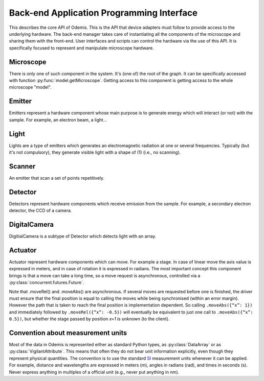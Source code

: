 ******************************************
Back-end Application Programming Interface
******************************************

This describes the core API of Odemis. This is the API that device adapters must
follow to provide access to the underlying hardware. The back-end manager 
takes care of instantiating all the components of the microscope and sharing
them with the front-end. User interfaces and scripts can control the hardware
via the use of this API. It is specifically focused to represent and manipulate
microscope hardware.

.. py:class:: HwComponent(name, role[, parent=None][, children=None])
    
    This is the generic type for representing a hardware component.
    
    This is an abstract class. Typically subclasses have a set of 
    :py:class:`model.VigilantAttribute` that represent the properties and
    settings of the underlying hardware.

    .. py:attribute:: role 
        
        *(RO, str)* Role (function) of the component in the microscope (the software should use this to locate the different parts of the microscope in case the type is not sufficient: each role is unique in a given model)

    .. py:attribute:: swVersion
    
        *(RO, str)* version of the HwComponent code itself, and of the underlying
        device driver if applicable.

    .. py:attribute:: hwVersion
    
        *(RO, str)* version of the hardware (and firmware and SDK) represented by this component.
    
    .. Rationale: there can be many types of versions for just a given component and it depends a lot on how it's actually build. We cannot grasp every kind of detail. So either we make a metadata-like dict which will eventually appear as a string most probably or directly just a string.

    
    .. TODO: isPropertyAvailabe(name) tells whether a property is present or not, and .getProperties() returns a list of all properties available.

    .. TODO: A set of named methods: if the component can support the method, then it is present, otherwise the component does not have the method. Eg: .degauss() for a SEM e-beam. A generic function isMethodAvailable(name) tells whether it's present or not. getMethods() returns all the methods present.

    .. TODO: how to turn on/off the hardware components? Via a method or a property? How about an .state enumerated property which has 'on', 'standby',  'off' possible value. At init it should automatically turned on, and automatically turned standby (or off if it's ok). For now, some emitters have a .power VA which allow to stop the hardware from emitting when set to 0, but it's pretty ad-hoc.

    .. py:method:: updateMetadata(metadata)

        Required only for detectors.
            
        Update the metadata dict corresponding to the current physical state of the components affecting the component (detector). The goal is to attach this information to DataArrays. The key is the name of the metadata, which must be one of the constants model.MD_* whenever this is possible, but usage of additional strings is permitted. The detector can overwrite or append the metadata dict with its own metadata. The internal metadata is accumulative, so previous metadata keys which are not updated keep their previous value (i.e., they are not deleted).
        
        :param metadata:
        :type metada: dict of str → value

    .. py:method:: getMetadata()

        Required only for emitters.
        
        :return: the metadata of the component. 
        :rtype: dict of str → value

    .. py:method:: selfTest()
    
        *(optional)* Request the driver to test whether the component works properly. It should not (on purpose) lead the component to do dangerous actions (e.g.: rotate a motor as fast as possible). It most cases it should limit its check to validate that the hardware component is correctly connected and is ready to use.
        :returns: True if everything went fine (success), False otherwise (failure). It might also throw an exception, in which case the test is considered failed. Description of the problems that occur should be logged using logging.error() or at similar levels.

        .. TODO: argument to allow dangerous actions?

    .. py:staticmethod:: scan()
   
        *(optional)* Return a list of hw components that are available for being controlled by the driver. Each element in the list is a tuple with a user-friendly name (str) and a dict containing the arguments to be passed to __init__() for actually using this specific component (in addition to name, role and children).

    .. TODO have an RO enumerated VA status, which indicate the state of the component in some standard way, with values from a constant type: RUNNING, IDLE, ERROR, OFF. Maybe it could even be a way to turn off the component or set it to powersave mode.

    .. TODO: we actually need a way to be able to initialise a component later than at initialisation. Either __init__ raises an Error, and there is a special function to know the status of a component, or __init__ always succeeds, but if the component is OFF, then it will actually automatically be initialised later and be switched RUNNING then.

Microscope
==========

There is only one of such component in the system. It's (one of) the root of the graph.
It can be specifically accessed with function :py:func:`model.getMicroscope`.
Getting access to this component is getting access to the whole microscope "model".

.. py:class:: Microscope()

    .. py:attribute:: emitters
    
        *(RO, set of Components)* Set of Emitters

    .. py:attribute:: detectors
    
        *(RO, set of Components)* Set of Detectors

    .. py:attribute:: actuators
    
        *(RO, set of Components)* Set of Actuators 

    .. py:attribute:: role
        
        *(RO, str)* Typical values are secom, sparc, sem, optical.

Emitter
=======

Emitters represent a hardware component whose main purpose is to generate energy which will interact (or not) with the sample. For example, an electron beam, a light...

.. py:class:: Emitter()

    .. py:attribute:: affects
    
        *(RO, set of Components)* set of Detectors which can detect changes when the component is emitting.

    .. py:attribute:: shape
    
        *(RO, list of ints)* the available range of emission for each dimension.
        For example, a SEM e-beam might have a 2D shape like 
        *(1024, 1024)*, while a simple light might have an empty shape of
        *()*.

    .. TODO: see if the shape should also indicate the “depth” (number of emission source/power).

Light
=====

Lights are a type of emitters which generates an electromagnetic radiation at one or several frequencies. Typically (but it's not compulsory), they generate visible light with a shape of (1) (i.e., no scanning).

.. py:class:: Light()

    .. py:attribute:: power
    
        *(VA, 0 <= float)* FloatContinuous which contains the power generated by the hardware in Watt. 0 turns off the light. The range indicates the maximum power that can be generated.

    .. py:attribute:: emissions
    
        *(VA, list of 0 <= float <=1)* ListVA which contains one or more entries of relative strength of emission source.
        The actual wavelength generated by each source is described in the :py:attr:`Light.spectra` attribute (e.g., this can be seen as a palette-based pixel).
        The hardware might or might not be able to generate light from all the entries simultaneously.
        However, the component should accept all potentially correct values and adapt the value to the actual hardware.

    .. py:attribute:: spectra
    
        *(RO VA, list of 5-tuple of floats > 0)* for each entry of power, contains a description of the spectrum generated by the entry if set to 1 (maximum). It contains a 5-tuples which represents the Gaussian shaped (bell-shaped) emission spectrum, with a min and max filter. The 3rd entry indicate the wavelength for which emission is maximum. The 2nd and 4th entries indicate the wavelengths for 1st and last quartile of the Gaussian. The 1st and 5th entries indicate the wavelengths for which is there is less than 1% of the maximum emission (irrespective of the Gaussian). The length of the array is always the same as the length of the emissions array. 
        
        .. TODO: see whether this is a nice structure for describing a spectrum, or we'd need something even more complicated?

Scanner
=======

An emitter that scan a set of points repetitively.

.. py:class:: Scanner()

    .. py:attribute:: pixelSize
    
        *(RO VA, tuple of floats, unit=m)* Size of a pixel (in meters).
        More precisely it should be the average distance between the centres of two pixels (for each dimension).
        
    .. py:attribute:: resolution
    
        *(VA, tuple of ints, same dimension of shape, unit=px)* Number of points to scan in each dimension. See notes in :py:attr:`DigitalCamera.resolution`.

    .. py:attribute:: dwellTime
    
        *(VA of float, optional, unit=s)* How long each pixel is scanned. Also called sometimes "integration time".

    .. py:attribute:: magnification
    
        *(VA of float, optional, unit=ratio)* How much the hardware component reduces the emitter movements (giving the effect of zooming into the center). Changing it will affect pixelSize, but no other properties (in particular, the region of interest gets zoomed as well).
        
    The following three attributes permit to define a region of interest 
    (i.e., a sub-region).
    
    .. py:attribute:: translation
    
        *(VA, tuple of floats, unit=px)* How much shift is applied to the center of the area acquired. It is expressed in pixels (the size of a pixel being defined by pixelSize, and so independent of .scale).

    .. py:attribute:: scale
    
        *(VA, tuple of floats or int, unit=ratio)* ratio of the size of the scannable area divided by the size of the scanned area. Note that this is the inverse of the typical definition of scale (i.e., increasing the scale leads to a smaller scanned area). The advantage of this definition is that its meaning is very similar to binning. Note that the MD_PIXEL_SIZE metadata of a dataflow will depend both on pixelSize and scale (i.e., MD_PIXEL_SIZE = pixelSize * scale).

    .. py:attribute:: rotation
    
        *(VA, float, unit=rad)* counter-clockwise rotation to apply on the original area to obtain the actual area to scan.
    
    .. Rationale: we could have done slightly differently by using a general .transformation (VA, array of float, shape of (3,3) for a 2D resolution). It would have been a transformation matrix from the scanning area to the actual value. Very generic, but more complex to use and read and the advanced transformations possible don't seem to be useful.

Detector
========

Detectors represent hardware components which receive emission from the sample.
For example, a secondary electron detector, the CCD of a camera.

.. py:class:: Detector()

    .. py:attribute:: shape
    
        *(RO, list of ints)* maximum value of each dimension of the detector. A CCD camera 2560x1920 with 12 bits intensity has a 3D shape *(2560, 1920, 2048)*. The actual dimension of the data sent in the data-flow can be smaller, and found in the data-flow.
        
    .. py:attribute:: data
    
        *(DataFlow)* Data coming from this detector. If the detector provide more than one data-flow, data is the most typical flow for this type of detector. Other data-flows are provided via other names. (and several names can actually provide the same data-flow, e.g., aliases are permitted).


    .. py:attribute:: pixelSize
    
        *(RO VA, tuple of floats, unit=m)* property representing the size of a pixel (in meters). More precisely it should be the average distance between the centres of two pixels (for each dimension).

DigitalCamera
=============

DigitialCamera is a subtype of Detector which detects light with an array.

.. py:class:: DigitalCamera()

    :param transpose: Allows to rotate/mirror the CCD. For each axis (indexed from 1) of the output data is the corresponding axis of the detector indicated. Each detector axis must be indicated precisely once. If an axis is mentioned as a negative number, it is mirrored. For example, the default (None) is equivalent to *[1, 2]* for a 2D detector. Mirroring on the Y axis is done with *[1, -2]*, and if a 90° clockwise rotation is needed, this is done with *[-2, 1]*. 
    :type transpose: list of ints

    .. py:attribute:: binning
    
        *(VA, tuple of ints)* How many CCD pixels are merged (for each dimension) to form one pixel on the image. Changing this property will automatically adapt the resolution to make sure the actual sensor region stays the same one. For this reason, it is recommended to set this property before the resolution property. It has a .range attribute with two 2-tuples for min and max.

    .. py:attribute:: resolution
    
        *(VA, tuple of ints)* Number of pixels in the image generated for each dimension (width, height). If it's smaller than the full resolution of the captor, it's centred. It's value is the same as the shape of the data generated by the Data Flow (taking into account that DataArrays' shape follow numpy's convention so height is first, and width second). Binning is taken into account, so a captor of 1024x1024 with a binning of 2x2 and resolution of 512x512 will generate a data of shape 512x512. If when setting it, the resolution is not available, another resolution can be picked. It  will try to select an acceptable resolution bigger than the resolution requested. If the resolution is smaller than the entire captor, the centre part of the captor is used. It has a .range attribute with two 2-tuples for min and max.

    .. py:attribute:: exposureTime
    
        *(VA, float, unit=s)* time in second for the exposure for one image.

Actuator
========

Actuator represent hardware components which can move. For example a stage. In case of linear move the axis value is expressed in meters, and in case of rotation it is expressed in radians. The most important concept this component brings is that a move can take a long time, so a move request is asynchronous, controlled via a :py:class:`concurrent.futures.Future`.

Note that .moveRel() and .moveAbs() are asynchronous. If several moves are requested before one is finished, the driver must  ensure that the final position is equal to calling the moves while being synchronised (within an error margin). However the path that is taken to reach the final position is implementation dependent. So calling ``.moveAbs({“x”: 1})`` and immediately followed by ``.moveRel({“x”: -0.5})`` will eventually be equivalent to just one call to ``.moveAbs({“x”: 0.5})``, but whether the stage passed by position *x=1* is unknown (to the client).

.. py:class:: Actuator()

    :param inverted: the axes which the driver should control inverted (i.e., a positive relative move become negative, an absolute move goes at the symmetric position from the center, or any other interpretation that fit better the hardware)
    :type inverted: set of str

    .. TODO: support actuators that move to only specific positions (eg, a switch, the grating selection of a spectrograph). Instead of a .ranges, it would need a .choices (with either a set or a dict value → user-friendly string description).

    .. TODO: need a way to indicate whether absolute positioning is possible. And if so, whether “homing” (calibration) procedure is needed to be run. add .initAbs() function to do the home procedure? Cannot be done automatically in most cases as it might move at a bad moment otherwise. So the interface needs to ask the user first before doing it. Could be a RO VA .canAbs (dict string (axis name) → value) with 3 values possible: False, NEED_INIT, True.

    .. py:attribute:: role
    
        *(RO, str)* if it is the main way to move the sample in x, y (,z) axes, then it should be *"stage"*.
    
    .. py:attribute:: affects
    
        *(RO, set of Components)* set of Detectors which might detect changes when the actuator moves.

    .. py:attribute:: axes
    
        *(RO, set of str)* name of each axis available. The name is dependent on the role, for a stage they are typically 'x', 'y', 'z', 'rz' (rotation around Z axis).

    .. TODO: it could be cleaner to have .axes a dict str → Axis object. The Axis object would have .position (RO), .unit (static), .speed, .range (static) and .rangeRel (static) or .choices (static), .canAbs (RO). .subscribe() and .unsubscribe() would manage subscription to the change of any of the properties.

    .. py:attribute:: ranges
    
        *(RO, dict str → 2-tuple of numbers)* (min, max) position for each axis.

    .. TODO: .rangesRel: min, max value of moveRel: max is same as .ranges[1]-.ranges[0], min is the minimum distance which will actually move the motor (less, nothing happens).

    .. py:attribute:: speed
    
        *(VA, dict str → float)* speed of each axis in m/s. It has a .range = (min, max) which is common for all the axes.
        
        .. TODO: range should be a dict.
    
    .. py:attribute:: position
    
        *(RO VA, dict str → float)* The current position of each axis in the actuator.
        If only relative moves is possible, the driver has to maintain an “ideal” current position (by summing all the moves requested), with the initial value at 0 (or anything most likely). It is up
        to the implementation to define how often it is updated, but should be
        updated at least after completion of every moves.

        .. TODO: use it to provide .ranges (dict of str -> 2-tuple of numbers): (min, max) value of the axis for moving. It could also have .choices for the axes which have specific positions. A .unit should also be used to indicate the unit. Problem: it's annoying to have it represent all the axes. It might be better to have one VA per axis (but to support it over the current remote model, each VA must be a direct attribute of the component, so maybe position_axisname could be used).
    
    .. py:attribute:: referenced
    
        *(RO VA, dict str → bool)* Whether axes have been referenced or not.
        For the actuators which requires referencing to give accurate position
        information.
        If an axis cannot be referenced at all (e.g., not sensor), it is not 
        listed.

    .. py:method:: moveRel(shift)
    
        Request a move by a relative amount. If the hardware supports it, the 
        driver should move all axes simultaneously, otherwise, axes will be moved
        sequentially in a non-specified order.
        
        :param shift: distance (or angle) that should be moved for each axis. 
            If an axis is not mentioned it should not be moved.
        :type shift: dict str → float
        :rtype: Future 

    .. py:method:: moveAbs(pos)
        
        Requests a move to a specific position.
        
        :param pos: Position to reach for each axis. If an axis is not mentioned it should not be moved.
        :type pos: dict str → float
        :rtype: Future

    .. py:method:: reference(axes)
        
        Requests a referencing move (sometimes called "homing"). After the move,
        the axis might be anywhere although if possible, it should be back to 
        the position before the call, or at "central" position. The position 
        information might be reset.
        
        :param axes: The axes which must be referenced
        :type axes: set str
        :rtype: Future

    .. py:method:: stop([axes=None])
    
        Stops all moves immediately. If multiple moves were queued, they are all
        cancelled.
        
        :param axes: Axes which must be stopped, otherwise all the axes are stopped.
        :type axes: set of str


Convention about measurement units
==================================

Most of the data in Odemis is represented either as standard Python types,
as :py:class:`DataArray` or as :py:class:`VigilantAttribute`. 
This means that often they do not bear unit information explicitly,
even though they represent physical quantities. 
The convention is to use the standard `SI <http://en.wikipedia.org/wiki/SI>`_
measurement units whenever it can be applied. 
For example, distance and wavelengths are expressed in meters (m), 
angles in radians (rad), and times in seconds (s).
Never express anything in multiples of a official unit (e.g., never put anything in nm).


